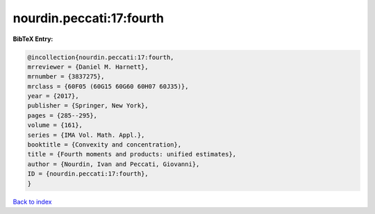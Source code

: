 nourdin.peccati:17:fourth
=========================

.. :cite:t:`nourdin.peccati:17:fourth`

.. bibliography:: ../../All.bib

**BibTeX Entry:**

.. code-block:: bibtex

   @incollection{nourdin.peccati:17:fourth,
   mrreviewer = {Daniel M. Harnett},
   mrnumber = {3837275},
   mrclass = {60F05 (60G15 60G60 60H07 60J35)},
   year = {2017},
   publisher = {Springer, New York},
   pages = {285--295},
   volume = {161},
   series = {IMA Vol. Math. Appl.},
   booktitle = {Convexity and concentration},
   title = {Fourth moments and products: unified estimates},
   author = {Nourdin, Ivan and Peccati, Giovanni},
   ID = {nourdin.peccati:17:fourth},
   }

`Back to index <../index>`_
